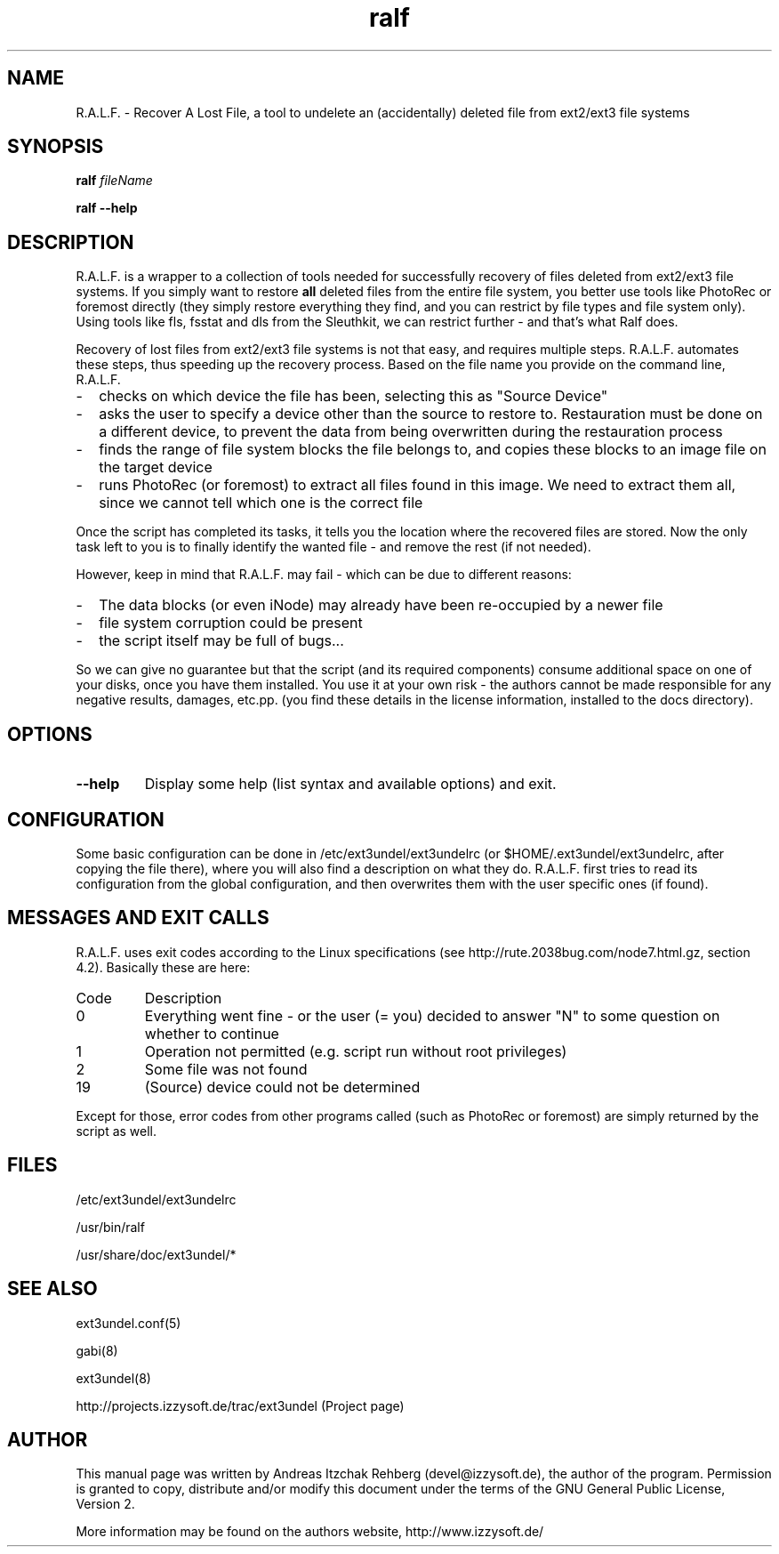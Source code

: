 .TH ralf 8 "20 June 2008"
.IX ralf
.SH NAME
R.A.L.F. - Recover A Lost File, a tool to undelete an (accidentally) deleted file
from ext2/ext3 file systems

.SH SYNOPSIS
.B ralf
.RB \fIfileName\fR

\fBralf --help\fR

.SH DESCRIPTION
R.A.L.F. is a wrapper to a collection of tools needed for successfully recovery
of files deleted from ext2/ext3 file systems. If you simply want to restore
\fBall\fR deleted files from the entire file system, you better use tools like
PhotoRec or foremost directly (they simply restore everything they find, and you
can restrict by file types and file system only). Using tools like fls, fsstat
and dls from the Sleuthkit, we can restrict further - and that's what Ralf does.

Recovery of lost files from ext2/ext3 file systems is not that easy, and
requires multiple steps. R.A.L.F. automates these steps, thus speeding up the
recovery process. Based on the file name you provide on the command line,
R.A.L.F.
.TP 2
-
checks on which device the file has been, selecting this as "Source Device"
.TP 2
-
asks the user to specify a device other than the source to restore to.
Restauration must be done on a different device, to prevent the data from
being overwritten during the restauration process
.TP 2
-
finds the range of file system blocks the file belongs to, and copies these
blocks to an image file on the target device
.TP 2
-
runs PhotoRec (or foremost) to extract all files found in this image. We need to
extract them all, since we cannot tell which one is the correct file
.P
Once the script has completed its tasks, it tells you the location where the
recovered files are stored. Now the only task left to you is to finally identify
the wanted file - and remove the rest (if not needed).

However, keep in mind that R.A.L.F. may fail - which can be due to different
reasons:
.TP 2
-
The data blocks (or even iNode) may already have been re-occupied by a newer file
.TP 2
-
file system corruption could be present
.TP 2
-
the script itself may be full of bugs...
.P
So we can give no guarantee but that the script (and its required components)
consume additional space on one of your disks, once you have them installed.
You use it at your own risk - the authors cannot be made responsible for any
negative results, damages, etc.pp. (you find these details in the license
information, installed to the docs directory).

.SH OPTIONS
.IP \fB--help\fR
Display some help (list syntax and available options) and exit.

.SH "CONFIGURATION"
Some basic configuration can be done in /etc/ext3undel/ext3undelrc (or
$HOME/.ext3undel/ext3undelrc, after copying the file there), where you will
also find a description on what they do. R.A.L.F. first tries to read its
configuration from the global configuration, and then overwrites them with
the user specific ones (if found).

.SH MESSAGES AND EXIT CALLS
R.A.L.F. uses exit codes according to the Linux specifications (see
http://rute.2038bug.com/node7.html.gz, section 4.2). Basically these are here:

.TP
Code
Description
.TP
0
Everything went fine - or the user (= you) decided to answer "N" to some question
on whether to continue
.TP
1
Operation not permitted (e.g. script run without root privileges)
.TP
2
Some file was not found
.TP
19
(Source) device could not be determined
.P
Except for those, error codes from other programs called (such as PhotoRec or
foremost) are simply returned by the script as well.

.SH "FILES"
/etc/ext3undel/ext3undelrc

/usr/bin/ralf

/usr/share/doc/ext3undel/*

.SH "SEE ALSO"
ext3undel.conf(5)

gabi(8)

ext3undel(8)

http://projects.izzysoft.de/trac/ext3undel (Project page)

.SH "AUTHOR" 
.PP 
This manual page was written by Andreas Itzchak Rehberg (devel@izzysoft.de),
the author of the program. Permission is granted to copy, distribute and/or
modify this document under the terms of the GNU General Public License,
Version 2.

More information may be found on the authors website, http://www.izzysoft.de/
 
